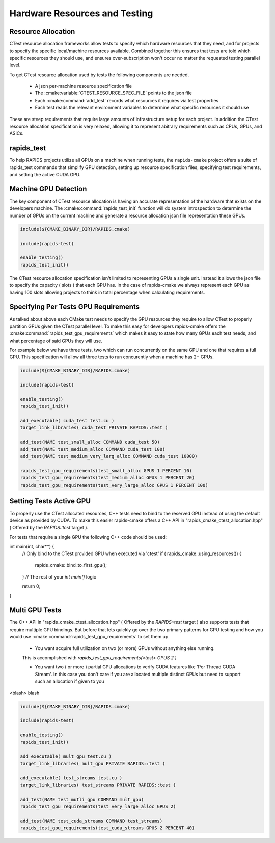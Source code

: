 
.. _rapids_resource_allocation:

Hardware Resources and Testing
##############################


Resource Allocation
*******************

CTest resource allocation frameworks allow tests to specify which hardware resources that they need, and for projects to specify the specific local/machine resources available.
Combined together this ensures that tests are told which specific resources they should use, and ensures over-subscription won't occur no matter the requested testing parallel level.

To get CTest resource allocation used by tests the following components are needed.

  - A json per-machine resource specification file
  - The :cmake:variable:`CTEST_RESOURCE_SPEC_FILE` points to the json file
  - Each :cmake:command:`add_test` records what resources it requires via test properties
  - Each test reads the relevant environment variables to determine
    what specific resources it should use


These are steep requirements that require large amounts of infrastructure
setup for each project. In addition the CTest resource allocation specification is very
relaxed, allowing it to represent abitrary requirements such as CPUs, GPUs, and ASICs.

rapids_test
***********

To help RAPIDS projects utilize all GPUs on a machine when running tests, the ``rapids-cmake``
project offers a suite of rapids_test commands that simplify GPU detection, setting up
resource specification files, specifying test requirements, and setting the active CUDA GPU.

Machine GPU Detection
*********************

The key component of CTest resource allocation is having an accurate representation of the
hardware that exists on the developers machine. The :cmake:command:`rapids_test_init` function
will do system introspection to determine the number of GPUs on the current machine and generate
a resource allocation json file representation these GPUs.

.. code-block:: cmake

  include(${CMAKE_BINARY_DIR}/RAPIDS.cmake)

  include(rapids-test)

  enable_testing()
  rapids_test_init()

The CTest resource allocation specification isn't limited to representing GPUs a single unit.
Instead it allows the json file to specify the capacity ( slots ) that each GPU has. In the
case of rapids-cmake we always represent each GPU as having 100 slots allowing projects to
think in total percentage when calculating requirements.


Specifying Per Tests GPU Requirements
*************************************

As talked about above each CMake test needs to specify the GPU resources they require
to allow CTest to properly partition GPUs given the CTest parallel level. To make this easy for developers rapids-cmake offers the :cmake:command:`rapids_test_gpu_requirements` which
makes it easy to state how many GPUs each test needs, and what percentage of said GPUs they will use.

For example below we have three tests, two which can run concurrently on the same GPU and one that requires a full GPU. This specification will allow all three tests to run concurently when
a machine has 2+ GPUs.

.. code-block:: cmake

  include(${CMAKE_BINARY_DIR}/RAPIDS.cmake)

  include(rapids-test)

  enable_testing()
  rapids_test_init()

  add_executable( cuda_test test.cu )
  target_link_libraries( cuda_test PRIVATE RAPIDS::test )

  add_test(NAME test_small_alloc COMMAND cuda_test 50)
  add_test(NAME test_medium_alloc COMMAND cuda_test 100)
  add_test(NAME test_medium_very_larg_alloc COMMAND cuda_test 10000)

  rapids_test_gpu_requirements(test_small_alloc GPUS 1 PERCENT 10)
  rapids_test_gpu_requirements(test_medium_alloc GPUS 1 PERCENT 20)
  rapids_test_gpu_requirements(test_very_large_alloc GPUS 1 PERCENT 100)

Setting Tests Active GPU
**************************

To properly use the CTest allocated resources, C++ tests need to bind to the reserved GPU
instead of using the default device as provided by CUDA. To make this easier rapids-cmake
offers a C++ API in "rapids_cmake_ctest_allocation.hpp" ( Offered by the `RAPIDS::test` target ).

For tests that require a single GPU the following C++ code should be used:

.. code-block:: cpp

int main(int, char**) {
  // Only bind to the CTest provided GPU when executed via 'ctest'
  if ( rapids_cmake::using_resources()) {
    rapids_cmake::bind_to_first_gpu();
  }
  // The rest of your `int main()` logic

  return 0;
}


.. _rapids_multi_gpu_allocation:

Multi GPU Tests
***************

The C++ API in "rapids_cmake_ctest_allocation.hpp" ( Offered by the `RAPIDS::test` target ) also supports tests that require multiple GPU bindings. But before that lets quickly go
over the two primary patterns for GPU testing and how you would use :cmake:command:`rapids_test_gpu_requirements` to set them up.

  * You want acquire full utilization on two (or more) GPUs without anything else running.
  This is accomplished with `rapids_test_gpu_requirements(<test> GPUS 2 )`

  * You want two ( or more ) partial GPU allocations to verify CUDA features like
    'Per Thread CUDA Stream'. In this case you don't care if you are allocated multiple
    distinct GPUs but need to support such an allocation if given to you

<blash> blash

.. code-block:: cmake

  include(${CMAKE_BINARY_DIR}/RAPIDS.cmake)

  include(rapids-test)

  enable_testing()
  rapids_test_init()

  add_executable( mult_gpu test.cu )
  target_link_libraries( mult_gpu PRIVATE RAPIDS::test )

  add_executable( test_streams test.cu )
  target_link_libraries( test_streams PRIVATE RAPIDS::test )

  add_test(NAME test_mutli_gpu COMMAND mult_gpu)
  rapids_test_gpu_requirements(test_very_large_alloc GPUS 2)

  add_test(NAME test_cuda_streams COMMAND test_streams)
  rapids_test_gpu_requirements(test_cuda_streams GPUS 2 PERCENT 40)
